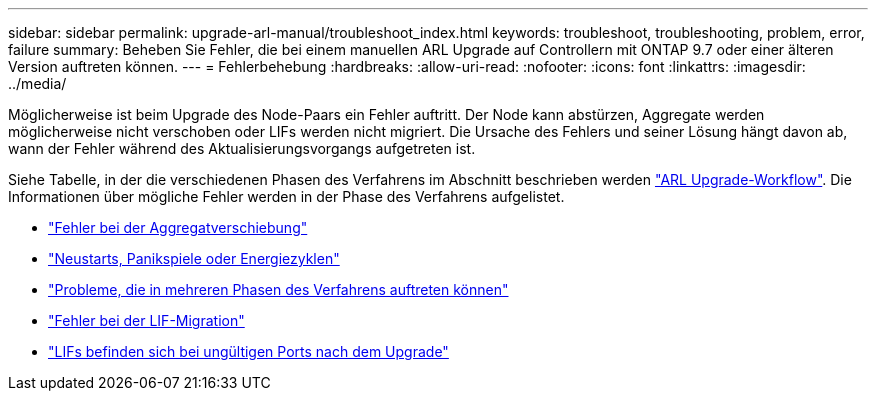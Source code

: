---
sidebar: sidebar 
permalink: upgrade-arl-manual/troubleshoot_index.html 
keywords: troubleshoot, troubleshooting, problem, error, failure 
summary: Beheben Sie Fehler, die bei einem manuellen ARL Upgrade auf Controllern mit ONTAP 9.7 oder einer älteren Version auftreten können. 
---
= Fehlerbehebung
:hardbreaks:
:allow-uri-read: 
:nofooter: 
:icons: font
:linkattrs: 
:imagesdir: ../media/


[role="lead"]
Möglicherweise ist beim Upgrade des Node-Paars ein Fehler auftritt. Der Node kann abstürzen, Aggregate werden möglicherweise nicht verschoben oder LIFs werden nicht migriert. Die Ursache des Fehlers und seiner Lösung hängt davon ab, wann der Fehler während des Aktualisierungsvorgangs aufgetreten ist.

Siehe Tabelle, in der die verschiedenen Phasen des Verfahrens im Abschnitt beschrieben werden link:arl_upgrade_workflow.html["ARL Upgrade-Workflow"]. Die Informationen über mögliche Fehler werden in der Phase des Verfahrens aufgelistet.

* link:aggregate_relocation_failures.html["Fehler bei der Aggregatverschiebung"]
* link:reboots_panics_power_cycles.html["Neustarts, Panikspiele oder Energiezyklen"]
* link:issues_multiple_stages_of_procedure.html["Probleme, die in mehreren Phasen des Verfahrens auftreten können"]
* link:lif_migration_failure.html["Fehler bei der LIF-Migration"]
* link:lifs_invalid_ports_after_upgrade.html["LIFs befinden sich bei ungültigen Ports nach dem Upgrade"]

